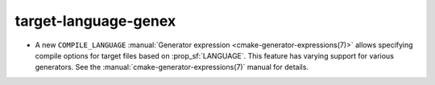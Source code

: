 target-language-genex
---------------------

* A new ``COMPILE_LANGUAGE``
  :manual:`Generator expression <cmake-generator-expressions(7)>` allows
  specifying compile options for target files based on :prop_sf:`LANGUAGE`.
  This feature has varying support for various generators.  See the
  :manual:`cmake-generator-expressions(7)` manual for details.

